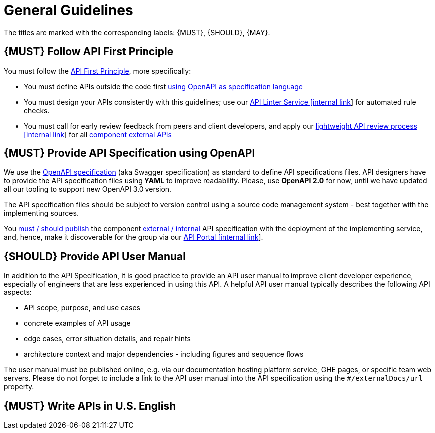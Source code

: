 [[general-guidelines]]
= General Guidelines

The titles are marked with the corresponding labels: {MUST},
{SHOULD}, {MAY}.

[#100]
== {MUST} Follow API First Principle

You must follow the <<api-first, API First Principle>>, more specifically: 

* You must define APIs outside the code first <<101, using OpenAPI as specification language>>
* You must design your APIs consistently with this guidelines; 
use our https://zally.zalando.net/[API Linter Service [internal link]] for automated rule checks. 
* You must call for early review feedback from peers and client developers, 
and apply our https://github.bus.zalan.do/ApiGuild/ApiReviewProcedure[lightweight API
review process [internal link]] for all <<219, component external APIs>> 


[#101]
== {MUST} Provide API Specification using OpenAPI

We use the http://swagger.io/specification/[OpenAPI specification] (aka
Swagger specification) as standard to define API specifications files.
API designers have to provide the API specification files using *YAML*
to improve readability. Please, use *OpenAPI 2.0* for now, until we 
have updated all our tooling to support new OpenAPI 3.0 version. 

The API specification files should be subject to version control using
a source code management system - best together with the implementing sources. 

You <<192, must / should publish>> the component <<219, external / internal>> API specification
with the deployment of the implementing service, and, hence, make it discoverable 
for the group via our https://apis.zalando.net/[API Portal [internal link]].


[#102]
== {SHOULD} Provide API User Manual

In addition to the API Specification, it is good practice to provide an
API user manual to improve client developer experience, especially of
engineers that are less experienced in using this API. A helpful API user
manual typically describes the following API aspects:

* API scope, purpose, and use cases
* concrete examples of API usage
* edge cases, error situation details, and repair hints
* architecture context and major dependencies - including figures and
sequence flows

The user manual must be published online, e.g. via our documentation hosting platform service, 
GHE pages, or specific team web servers. Please do not forget to include a link to the 
API user manual into the API specification using the `#/externalDocs/url` property.

[#103]
== {MUST} Write APIs in U.S. English


